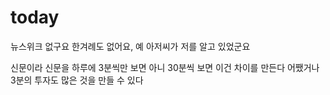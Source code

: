 * today

뉴스위크 없구요 한겨례도 없어요, 예
아저씨가 저를 알고 있었군요

신문이라 신문을 하루에 3분씩만 보면 아니 30분씩 보면 이건 차이를 만든다 어쨌거나 3분의 투자도 많은 것을 만들 수 있다
